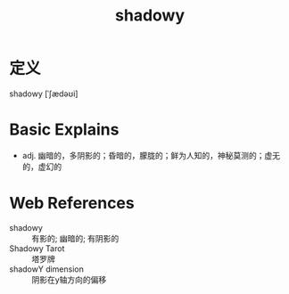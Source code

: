 #+title: shadowy
#+roam_tags:英语单词

* 定义
  
shadowy [ˈʃædəʊi]

* Basic Explains
- adj. 幽暗的，多阴影的；昏暗的，朦胧的；鲜为人知的，神秘莫测的；虚无的，虚幻的

* Web References
- shadowy :: 有影的; 幽暗的; 有阴影的
- Shadowy Tarot :: 塔罗牌
- shadowY dimension :: 阴影在y轴方向的偏移
